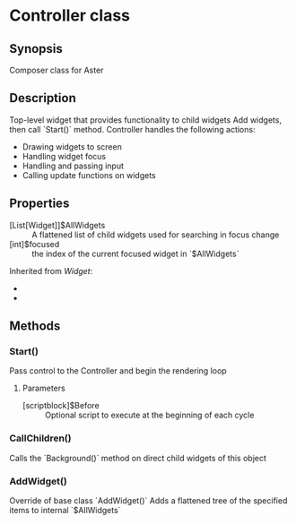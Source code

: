 ﻿* Controller class
** Synopsis
Composer class for Aster

** Description
Top-level widget that provides functionality to child widgets
Add widgets, then call `Start()` method.
Controller handles the following actions:
- Drawing widgets to screen
- Handling widget focus
- Handling and passing input
- Calling update functions on widgets

** Properties
- [List[Widget]]$AllWidgets :: A flattened list of child widgets used for searching in focus change
- [int]$focused :: the index of the current focused widget in `$AllWidgets`
Inherited from [[Widget]]:
  - 
  - 
** Methods
*** Start()
Pass control to the Controller and begin the rendering loop
**** Parameters
- [scriptblock]$Before :: Optional script to execute at the beginning of each cycle
*** CallChildren()
Calls the `Background()` method on direct child widgets of this object
*** AddWidget()
Override of base class `AddWidget()`
Adds a flattened tree of the specified items to internal `$AllWidgets` 